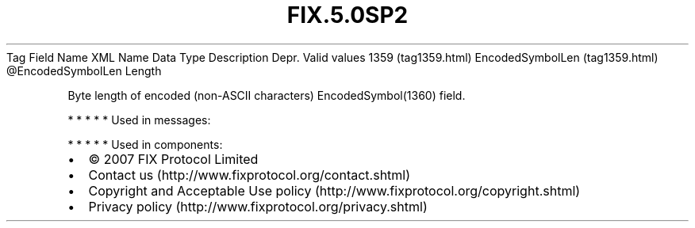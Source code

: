 .TH FIX.5.0SP2 "" "" "Tag #1359"
Tag
Field Name
XML Name
Data Type
Description
Depr.
Valid values
1359 (tag1359.html)
EncodedSymbolLen (tag1359.html)
\@EncodedSymbolLen
Length
.PP
Byte length of encoded (non-ASCII characters) EncodedSymbol(1360)
field.
.PP
   *   *   *   *   *
Used in messages:
.PP
   *   *   *   *   *
Used in components:

.PD 0
.P
.PD

.PP
.PP
.IP \[bu] 2
© 2007 FIX Protocol Limited
.IP \[bu] 2
Contact us (http://www.fixprotocol.org/contact.shtml)
.IP \[bu] 2
Copyright and Acceptable Use policy (http://www.fixprotocol.org/copyright.shtml)
.IP \[bu] 2
Privacy policy (http://www.fixprotocol.org/privacy.shtml)
